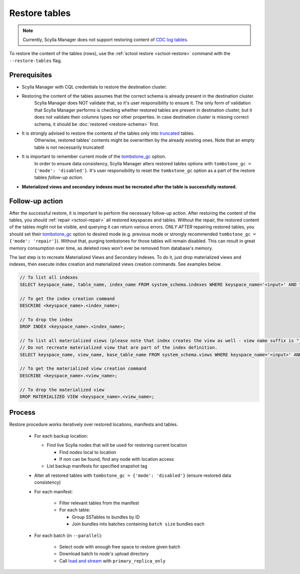 ==============
Restore tables
==============

.. note:: Currently, Scylla Manager does not support restoring content of `CDC log tables <https://docs.scylladb.com/stable/using-scylla/cdc/cdc-log-table.html>`_.

To restore the content of the tables (rows), use the :ref:`sctool restore <sctool-restore>` command with the ``--restore-tables`` flag.

Prerequisites
=============

* Scylla Manager with CQL credentials to restore the destination cluster.

* Restoring the content of the tables assumes that the correct schema is already present in the destination cluster.
   Scylla Manager does NOT validate that, so it's user responsibility to ensure it. The only form of validation
   that Scylla Manager performs is checking whether restored tables are present in destination cluster,
   but it does not validate their columns types nor other properties. In case destination cluster is missing correct schema,
   it should be :doc:`restored <restore-schema>` first.

* It is strongly advised to restore the contents of the tables only into `truncated <https://docs.scylladb.com/stable/cql/ddl.html#truncate-statement>`_ tables.
   Otherwise, restored tables' contents might be overwritten by the already existing ones.
   Note that an empty table is not necessarily truncated!

* It is important to remember current mode of the `tombstone_gc <https://www.scylladb.com/2022/06/30/preventing-data-resurrection-with-repair-based-tombstone-garbage-collection/>`_ option.
   In order to ensure data consistency, Scylla Manager alters restored tables options with ``tombstone_gc = {'mode': 'disabled'}``.
   It's user responsibility to reset the ``tombstone_gc`` option as a part of the restore tables *follow-up action*.

* **Materialized views and secondary indexes must be recreated after the table is successfully restored.**

Follow-up action
================

After the successful restore, it is important to perform the necessary follow-up action. After restoring the content of the tables,
you should :ref:`repair <sctool-repair>` all restored keyspaces and tables.
Without the repair, the restored content of the tables might not be visible, and querying it can return various errors.
*ONLY AFTER* repairing restored tables, you should set their `tombstone_gc <https://www.scylladb.com/2022/06/30/preventing-data-resurrection-with-repair-based-tombstone-garbage-collection/>`_ option to desired mode (e.g. previous mode or strongly recommended ``tombstone_gc = {'mode': 'repair'}``).
Without that, purging tombstones for those tables will remain disabled. This can result in great memory consumption over time, as deleted rows won't ever be removed from database's memory.

The last step is to recreate Materialized Views and Secondary Indexes. To do it, just drop materialized views and indexes, then execute index creation and materialized views creation commands. See examples below.

.. code-block::

    // To list all indexes
    SELECT keyspace_name, table_name, index_name FROM system_schema.indexes WHERE keyspace_name='<input>' AND table_name='input';

    // To get the index creation command
    DESCRIBE <keyspace_name>.<index_name>;

    // To drop the index
    DROP INDEX <keyspace_name>.<index_name>;

    // To list all materialized views (please note that index creates the view as well - view name suffix is "_index" then)
    // Do not recreate materialized view that are part of the index definition.
    SELECT keyspace_name, view_name, base_table_name FROM system_schema.views WHERE keyspace_name='<input>' AND base_table_name='<input>';

    // To get the materialized view creation command
    DESCRIBE <keyspace_name>.<view_name>;

    // To drop the materialized view
    DROP MATERIALIZED VIEW <keyspace_name>.<view_name>;

Process
=======

Restore procedure works iteratively over restored locations, manifests and tables.

    * For each backup location:

      * Find live Scylla nodes that will be used for restoring current location

        * Find *nodes* local to location
        * If non can be found, find any node with location access

      * List backup manifests for specified snapshot tag
    * Alter all restored tables with ``tombstone_gc = {'mode': 'disabled'}`` (ensure restored data consistency)
    * For each manifest:

        * Filter relevant tables from the manifest
        * For each table:

          * Group SSTables to bundles by ID
          * Join bundles into batches containing ``batch size`` bundles each
    * For each batch (in ``--parallel``):

            * Select *node* with enough free space to restore given batch
            * Download batch to *node's* upload directory
            * Call `load and stream <https://docs.scylladb.com/stable/operating-scylla/nodetool-commands/refresh.html#load-and-stream>`_ with ``primary_replica_only``